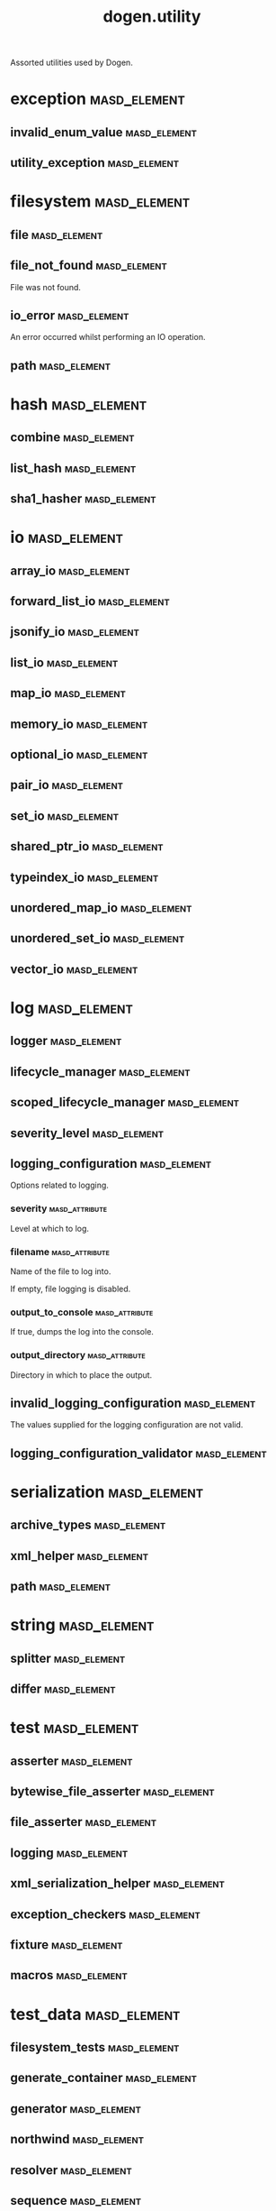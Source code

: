 #+title: dogen.utility
#+options: <:nil c:nil todo:nil ^:nil d:nil date:nil author:nil
:PROPERTIES:
:masd.codec.dia.comment: true
:masd.codec.model_modules: dogen.utility
:masd.codec.input_technical_space: cpp
:masd.codec.reference: cpp.builtins
:masd.codec.reference: cpp.std
:masd.codec.reference: cpp.boost
:masd.codec.reference: masd
:masd.codec.reference: masd.variability
:masd.codec.reference: dogen.profiles
:masd.variability.profile: dogen.profiles.base.default_profile
:END:

Assorted utilities used by Dogen.

* exception                                                    :masd_element:
** invalid_enum_value                                          :masd_element:
:PROPERTIES:
:masd.codec.stereotypes: dogen::handcrafted::typeable::header_only
:END:
** utility_exception                                           :masd_element:
:PROPERTIES:
:masd.codec.stereotypes: dogen::handcrafted::typeable::header_only
:END:
* filesystem                                                   :masd_element:
** file                                                        :masd_element:
:PROPERTIES:
:masd.codec.stereotypes: dogen::handcrafted::typeable
:END:
** file_not_found                                              :masd_element:
:PROPERTIES:
:masd.codec.stereotypes: masd::exception
:END:

File was not found.

** io_error                                                    :masd_element:
:PROPERTIES:
:masd.codec.stereotypes: masd::exception
:END:

An error occurred whilst performing an IO operation.

** path                                                        :masd_element:
:PROPERTIES:
:masd.codec.stereotypes: dogen::handcrafted::typeable
:END:
* hash                                                         :masd_element:
** combine                                                     :masd_element:
:PROPERTIES:
:masd.codec.stereotypes: dogen::handcrafted::typeable::header_only
:END:
** list_hash                                                   :masd_element:
:PROPERTIES:
:masd.codec.stereotypes: dogen::handcrafted::typeable::header_only
:END:
** sha1_hasher                                                 :masd_element:
:PROPERTIES:
:masd.codec.stereotypes: dogen::handcrafted::typeable
:END:
* io                                                           :masd_element:
** array_io                                                    :masd_element:
:PROPERTIES:
:masd.codec.stereotypes: dogen::handcrafted::typeable::header_only
:END:
** forward_list_io                                             :masd_element:
:PROPERTIES:
:masd.codec.stereotypes: dogen::handcrafted::typeable::header_only
:END:
** jsonify_io                                                  :masd_element:
:PROPERTIES:
:masd.codec.stereotypes: dogen::handcrafted::typeable::header_only
:END:
** list_io                                                     :masd_element:
:PROPERTIES:
:masd.codec.stereotypes: dogen::handcrafted::typeable::header_only
:END:
** map_io                                                      :masd_element:
:PROPERTIES:
:masd.codec.stereotypes: dogen::handcrafted::typeable::header_only
:END:
** memory_io                                                   :masd_element:
:PROPERTIES:
:masd.codec.stereotypes: dogen::handcrafted::typeable::header_only
:END:
** optional_io                                                 :masd_element:
:PROPERTIES:
:masd.codec.stereotypes: dogen::handcrafted::typeable::header_only
:END:
** pair_io                                                     :masd_element:
:PROPERTIES:
:masd.codec.stereotypes: dogen::handcrafted::typeable::header_only
:END:
** set_io                                                      :masd_element:
:PROPERTIES:
:masd.codec.stereotypes: dogen::handcrafted::typeable::header_only
:END:
** shared_ptr_io                                               :masd_element:
:PROPERTIES:
:masd.codec.stereotypes: dogen::handcrafted::typeable::header_only
:END:
** typeindex_io                                                :masd_element:
:PROPERTIES:
:masd.codec.stereotypes: dogen::handcrafted::typeable::header_only
:END:
** unordered_map_io                                            :masd_element:
:PROPERTIES:
:masd.codec.stereotypes: dogen::handcrafted::typeable::header_only
:END:
** unordered_set_io                                            :masd_element:
:PROPERTIES:
:masd.codec.stereotypes: dogen::handcrafted::typeable::header_only
:END:
** vector_io                                                   :masd_element:
:PROPERTIES:
:masd.codec.stereotypes: dogen::handcrafted::typeable::header_only
:END:
* log                                                          :masd_element:
** logger                                                      :masd_element:
:PROPERTIES:
:masd.codec.stereotypes: dogen::handcrafted::typeable
:END:
** lifecycle_manager                                           :masd_element:
:PROPERTIES:
:masd.codec.stereotypes: dogen::handcrafted::typeable
:END:
** scoped_lifecycle_manager                                    :masd_element:
:PROPERTIES:
:masd.codec.stereotypes: dogen::handcrafted::typeable
:END:
** severity_level                                              :masd_element:
:PROPERTIES:
:masd.codec.stereotypes: dogen::handcrafted::typeable
:END:
** logging_configuration                                       :masd_element:
:PROPERTIES:
:masd.codec.stereotypes: masd::fluent
:END:

Options related to logging.

*** severity                                                 :masd_attribute:
:PROPERTIES:
:masd.codec.type: std::string
:END:

Level at which to log.

*** filename                                                 :masd_attribute:
:PROPERTIES:
:masd.codec.type: std::string
:END:

Name of the file to log into.

If empty, file logging is disabled.

*** output_to_console                                        :masd_attribute:
:PROPERTIES:
:masd.codec.type: bool
:END:

If true, dumps the log into the console.

*** output_directory                                         :masd_attribute:
:PROPERTIES:
:masd.codec.type: boost::filesystem::path
:END:

Directory in which to place the output.

** invalid_logging_configuration                               :masd_element:
:PROPERTIES:
:masd.cpp.types.class_forward_declarations.enabled: false
:masd.codec.stereotypes: masd::exception
:END:

The values supplied for the logging configuration are not valid.

** logging_configuration_validator                             :masd_element:
:PROPERTIES:
:masd.codec.stereotypes: dogen::handcrafted::typeable
:END:
* serialization                                                :masd_element:
** archive_types                                               :masd_element:
:PROPERTIES:
:masd.codec.stereotypes: dogen::handcrafted::typeable
:END:
** xml_helper                                                  :masd_element:
:PROPERTIES:
:masd.codec.stereotypes: dogen::handcrafted::typeable::header_only
:END:
** path                                                        :masd_element:
:PROPERTIES:
:masd.codec.stereotypes: dogen::handcrafted::typeable::header_only
:END:
* string                                                       :masd_element:
** splitter                                                    :masd_element:
:PROPERTIES:
:masd.codec.stereotypes: dogen::handcrafted::typeable
:END:
** differ                                                      :masd_element:
:PROPERTIES:
:masd.codec.stereotypes: dogen::handcrafted::typeable
:END:
* test                                                         :masd_element:
** asserter                                                    :masd_element:
:PROPERTIES:
:masd.codec.stereotypes: dogen::handcrafted::typeable
:END:
** bytewise_file_asserter                                      :masd_element:
:PROPERTIES:
:masd.codec.stereotypes: dogen::handcrafted::typeable
:END:
** file_asserter                                               :masd_element:
:PROPERTIES:
:masd.codec.stereotypes: dogen::handcrafted::typeable::header_only
:END:
** logging                                                     :masd_element:
:PROPERTIES:
:masd.codec.stereotypes: dogen::handcrafted::typeable
:END:
** xml_serialization_helper                                    :masd_element:
:PROPERTIES:
:masd.codec.stereotypes: dogen::handcrafted::typeable::header_only
:END:
** exception_checkers                                          :masd_element:
:PROPERTIES:
:masd.codec.stereotypes: dogen::handcrafted::typeable::header_only
:END:
** fixture                                                     :masd_element:
:PROPERTIES:
:masd.codec.stereotypes: dogen::handcrafted::typeable
:END:
** macros                                                      :masd_element:
:PROPERTIES:
:masd.codec.stereotypes: dogen::handcrafted::typeable::header_only
:END:
* test_data                                                    :masd_element:
** filesystem_tests                                            :masd_element:
:PROPERTIES:
:masd.codec.stereotypes: dogen::handcrafted::typeable
:END:
** generate_container                                          :masd_element:
:PROPERTIES:
:masd.codec.stereotypes: dogen::handcrafted::typeable::header_only
:END:
** generator                                                   :masd_element:
:PROPERTIES:
:masd.codec.stereotypes: dogen::handcrafted::typeable::header_only
:END:
** northwind                                                   :masd_element:
:PROPERTIES:
:masd.codec.stereotypes: dogen::handcrafted::typeable
:END:
** resolver                                                    :masd_element:
:PROPERTIES:
:masd.codec.stereotypes: dogen::handcrafted::typeable
:END:
** sequence                                                    :masd_element:
:PROPERTIES:
:masd.codec.stereotypes: dogen::handcrafted::typeable::header_only
:END:
** tds_test_good                                               :masd_element:
:PROPERTIES:
:masd.codec.stereotypes: dogen::handcrafted::typeable
:END:
** test_data                                                   :masd_element:
:PROPERTIES:
:masd.codec.stereotypes: dogen::handcrafted::typeable::header_only
:END:
** validating_resolver                                         :masd_element:
:PROPERTIES:
:masd.codec.stereotypes: dogen::handcrafted::typeable
:END:
** xml_reader                                                  :masd_element:
:PROPERTIES:
:masd.codec.stereotypes: dogen::handcrafted::typeable
:END:
** dogen_product                                               :masd_element:
:PROPERTIES:
:masd.codec.stereotypes: dogen::handcrafted::typeable
:END:
** cpp_ref_impl_product                                        :masd_element:
:PROPERTIES:
:masd.codec.stereotypes: dogen::handcrafted::typeable
:END:
** csharp_ref_impl_product                                     :masd_element:
:PROPERTIES:
:masd.codec.stereotypes: dogen::handcrafted::typeable
:END:
** test_data_exception                                         :masd_element:
:PROPERTIES:
:masd.codec.stereotypes: masd::exception
:END:

An error occurred whilst obtaining the test data.

* xml                                                          :masd_element:
** exception                                                   :masd_element:
:PROPERTIES:
:masd.codec.stereotypes: dogen::handcrafted::typeable::header_only
:END:
** node_types                                                  :masd_element:
:PROPERTIES:
:masd.codec.stereotypes: dogen::handcrafted::typeable::header_only
:END:
** node_types_io                                               :masd_element:
:PROPERTIES:
:masd.codec.stereotypes: dogen::handcrafted::typeable
:END:
** text_reader                                                 :masd_element:
:PROPERTIES:
:masd.codec.stereotypes: dogen::handcrafted::typeable
:END:
** text_reader_io                                              :masd_element:
:PROPERTIES:
:masd.codec.stereotypes: dogen::handcrafted::typeable
:END:
* environment                                                  :masd_element:
** environment_exception                                       :masd_element:
:PROPERTIES:
:masd.codec.stereotypes: masd::exception
:END:

There was an error reading an environment variable.

** variable_reader                                             :masd_element:
:PROPERTIES:
:masd.codec.stereotypes: dogen::handcrafted::typeable
:END:
* formatters                                                   :masd_element:
:PROPERTIES:
:masd.codec.dia.comment: true
:END:

Contains all of the formatting primitives
that are not associated with any particular
model.

** formatting_error                                            :masd_element:
:PROPERTIES:
:masd.codec.stereotypes: masd::exception
:END:

An error has occurred while formatting.

** quote_type                                                  :masd_element:
:PROPERTIES:
:masd.codec.stereotypes: masd::enumeration
:END:

Types of quotes that can be used in streaming.

*** single_quote                                             :masd_attribute:
*** double_quote                                             :masd_attribute:
** spacing_type                                                :masd_element:
:PROPERTIES:
:masd.codec.stereotypes: masd::enumeration
:END:
*** no_space                                                 :masd_attribute:
*** left_space                                               :masd_attribute:
*** right_space                                              :masd_attribute:
*** left_and_right_space                                     :masd_attribute:
** utility_formatter                                           :masd_element:
:PROPERTIES:
:masd.codec.stereotypes: dogen::handcrafted::typeable
:END:
** indent_filter                                               :masd_element:
:PROPERTIES:
:masd.codec.stereotypes: dogen::handcrafted::typeable::header_only
:END:
** comment_style                                               :masd_element:
:PROPERTIES:
:masd.codec.stereotypes: masd::enumeration
:END:

Supported styles of comments.

*** c_style                                                  :masd_attribute:
Original C programming language style.

*** cpp_style                                                :masd_attribute:
One line, C++ style.

*** csharp_style                                             :masd_attribute:
C# programming language style.

*** shell_style                                              :masd_attribute:
UNIX shell scripting comments.

*** sql_style                                                :masd_attribute:
Comments start with a double-dash.

*** xml_style                                                :masd_attribute:
Comments using XML syntax.

** comment_formatter                                           :masd_element:
:PROPERTIES:
:masd.codec.stereotypes: dogen::handcrafted::typeable
:END:
** sequence_formatter                                          :masd_element:
:PROPERTIES:
:masd.codec.stereotypes: dogen::handcrafted::typeable
:END:
** infix_configuration                                         :masd_element:
:PROPERTIES:
:masd.codec.stereotypes: masd::fluent
:END:

Configuration to use for a given infix in sequence formatter.

*** first                                                    :masd_attribute:
:PROPERTIES:
:masd.codec.type: std::string
:END:

Applicable only to the first element of a sequence, if the sequence has more
than one element.

*** not_first                                                :masd_attribute:
:PROPERTIES:
:masd.codec.type: std::string
:END:

Applicable to all elements other than the first.

*** not_last                                                 :masd_attribute:
:PROPERTIES:
:masd.codec.type: std::string
:END:

Applicable to all elements other than the last.

*** last                                                     :masd_attribute:
:PROPERTIES:
:masd.codec.type: std::string
:END:

Only applicable to the last element of a sequence.

* main                                                         :masd_element:
:PROPERTIES:
:masd.codec.stereotypes: masd::entry_point, dogen::untypable
:END:
* CMakeLists                                                   :masd_element:
:PROPERTIES:
:masd.codec.stereotypes: masd::build::cmakelists, dogen::handcrafted::cmake
:END:
